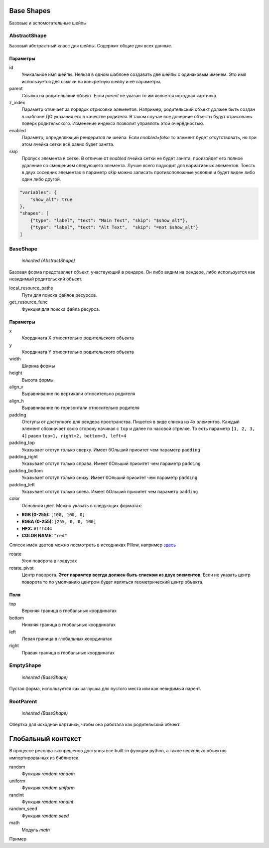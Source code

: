 Base Shapes
-----------

Базовые и вспомогательные шейпы

AbstractShape
=============

Базовый абстрактный класс для шейпы. Содержит общие для всех данные.


Параметры
*********

id
    Уникальное имя шейпы. Нельзя в одном шаблоне создавать две шейпы с одинаковым именем.
    Это имя используется для ссылки на конкретную шейпу и её параметры.

parent
    Ссылка на родительский объект. Если `parent` не указан то им является исходная картинка.

z_index
    Параметр отвечает за порядок отрисовки элементов. Например, родительский объект должен быть создан в шаблоне
    ДО указания его в качестве родителя. В таком случае все дочерние объекты будут отрисованы поверх родительского.
    Изменение индекса позволит управлять этой очерёдностью.

enabled
    Параметр, определяющий рендерится ли шейпа. Если `enabled=false` то элемент будет отсутствовать, но при этом ячейка
    сетки всё равно будет занята.

skip
    Пропуск элемента в сетке. В отличие от `enabled` ячейка сетки не будет занята, произойдет его полное
    удаление со смещением следующего элемента.
    Лучше всего подходит для вариативных элементов. Тоесть в двух соседних элементах в параметр `skip` можно записать
    противоположные условия и будет виден либо один либо другой.

.. code-block:: json

   "variables": {
       "show_alt": true
   },
   "shapes": [
       {"type": "label", "text": "Main Text", "skip": "$show_alt"},
       {"type": "label", "text": "Alt Text",  "skip": "=not $show_alt"}
   ]

BaseShape
=========

    `inherited (AbstractShape)`

Базовая форма представляет объект, участвующий в рендере. Он либо видим на рендере, либо используется как
невидимый родительский объект.

local_resource_paths
    Пути для поиска файлов ресурсов.

get_resource_func
    Функция для поиска файла ресурса.

Параметры
*********

x
    Координата X относительно родительского объекта

y
    Координата Y относительно родительского объекта

width
    Ширина формы

height
    Высота формы

align_v
    Выравнивание по вертикали относительно родителя

align_h
    Выравнивание по горизонтали относительно родителя

padding
    Отступы от доступного для рендера пространства. Пишется в виде списка из 4х элементов.
    Каждый элемент обозначает свою сторону начиная с ``top`` и далее по часовой стрелке.
    То есть параметр ``[1, 2, 3, 4]`` равен ``top=1, right=2, bottom=3, left=4``

padding_top
    Указывает отступ только сверху. Имеет бОльший приоитет чем параметр ``padding``

padding_right
    Указывает отступ только справа. Имеет бОльший приоитет чем параметр ``padding``

padding_bottom
    Указывает отступ только снизу. Имеет бОльший приоитет чем параметр ``padding``

padding_left
    Указывает отступ только слева. Имеет бОльший приоитет чем параметр ``padding``

color
    Основной цвет. Можно указать в следующих форматах:

- **RGB (0-255):** ``[100, 100, 0]``

- **RGBA (0-255):** ``[255, 0, 0, 100]``

- **HEX:** ``#fff444``

- **COLOR NAME:** ``"red"``

Список имён цветов можно посмотреть в исходниках Pillow, например `здесь <https://github.com/python-pillow/Pillow/blob/master/src/PIL/ImageColor.py#L148>`_

rotate
    Угол поворота в градусах

rotate_pivot
    Центр поворота. **Этот парамтер всегда должен быть списком из двух элементов**.
    Если не указать центр поворота то по умолчанию центром будет являться геометрический центр объекта.

Поля
****

top
    Верхняя граница в глобальных координатах

bottom
    Нижняя граница в глобальных координатах

left
    Левая граница в глобальных координатах

right
    Правая граница в глобальных координатах

EmptyShape
==========

    `inherited (BaseShape)`

Пустая форма, используется как заглушка для пустого места или как невидимый парент.


RootParent
==========

    `inherited (BaseShape)`

Обёртка для исходной картинки, чтобы она работала как родительский объект.


Глобальный контекст
-------------------

В процессе ресолва экспрешенов доступны все built-in функции python, а такне несколько объектов импортированных из библиотек.


random
  Функция `random.random`

uniform
  Функция `random.uniform`

randint
  Функция `random.randint`

random_seed
  Функция `random.seed`

math
  Модуль `math`

Пример

.. code-block:: json
  {
    "type": "label", "text": "`=math.sin($frame)`"
  }
